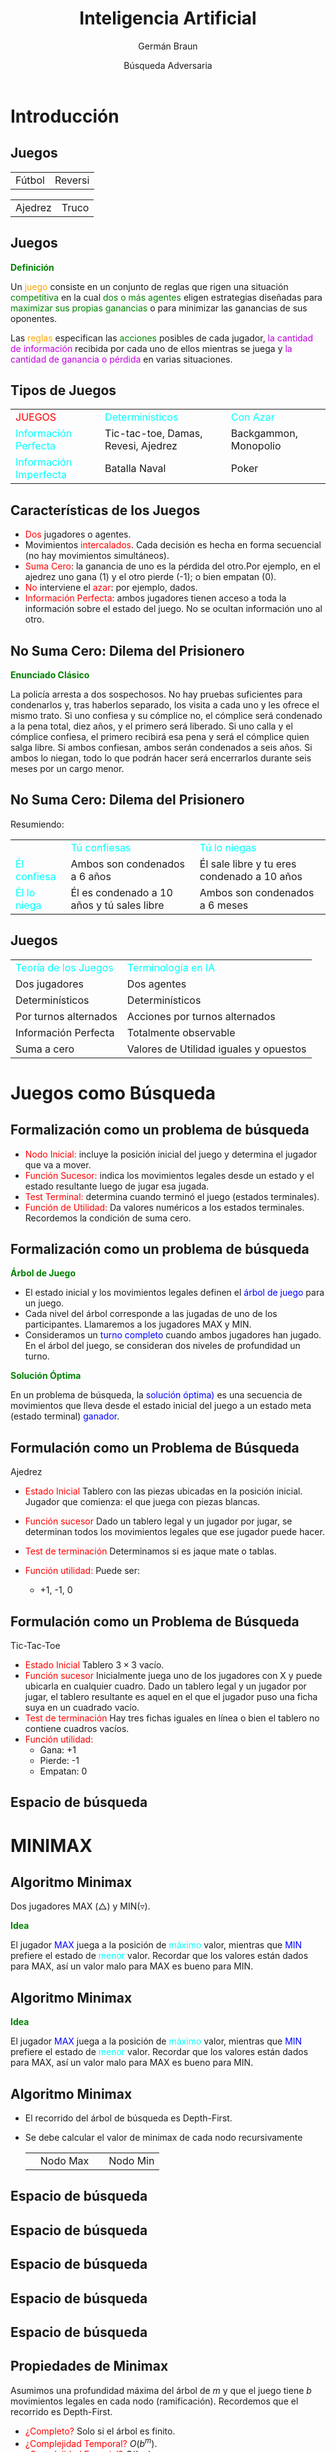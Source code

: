 #+REVEAL_INIT_OPTIONS:  transition:'cube' 
#+options: toc:t num:nil

#+REVEAL_THEME: moon
#+REVEAL_HLEVEL: 2
#+reveal_root:  https://cdn.jsdelivr.net/npm/reveal.js

#+MACRO: color @@html:<font color="$1">$2</font>@@
#+MACRO: alert @@html:<font color=red>$1</font>@@


#+TITLE: Inteligencia Artificial
#+DATE:  Búsqueda Adversaria
#+AUTHOR: Germán Braun
#+EMAIL: german.braun@fi.uncoma.edu.ar


* Introducción

** Juegos

 | [[file:imagenes/cafr2.jpg]] Fútbol      | [[file:imagenes/Reversi1.jpg]] Reversi   |

#+REVEAL: split
 
 | [[file:imagenes/Deep-Blue.jpg]] Ajedrez | [[file:imagenes/cartas-truco.jpg]] Truco |

** Juegos

*{{{color(green,Definición)}}}*

Un {{{color(orange,juego)}}} consiste en un conjunto de reglas que rigen
una situación {{{color(green,competitiva)}}} en la cual {{{color(green,dos o más agentes)}}} eligen
estrategias diseñadas para {{{color(green,maximizar sus propias ganancias)}}} o para minimizar las
ganancias de sus oponentes.

Las {{{color(orange,reglas)}}} especifican las {{{color(green,acciones)}}} posibles de cada jugador,
{{{color(colorgreen,la cantidad de información)}}} recibida por cada uno de ellos mientras se juega y
{{{color(colorgreen,la cantidad de ganancia o pérdida)}}} en varias situaciones.

** Tipos de Juegos

| {{{alert(JUEGOS)}}}                      | {{{color(cyan,Determinísticos)}}}   | {{{color(cyan,Con Azar)}}} |
| {{{color(cyan,Información Perfecta)}}}   | Tic-tac-toe, Damas, Revesi, Ajedrez | Backgammon, Monopolio      |
| {{{color(cyan,Información Imperfecta)}}} | Batalla Naval                       | Poker                      |

** Características de los Juegos
#+REVEAL_HTML: <div style="font-size: 80%;">
  - {{{alert(Dos)}}} jugadores o agentes.
  - Movimientos  {{{alert(intercalados)}}}.  Cada decisión es hecha en forma secuencial (no hay movimientos simultáneos). 
  - {{{alert(Suma Cero)}}}: la ganancia de uno es la pérdida del otro.Por ejemplo, en el ajedrez uno gana (1) y el otro pierde (-1); o bien empatan (0).
  - {{{alert(No)}}} interviene el  {{{alert(azar)}}}: por ejemplo,  dados.
  - {{{alert(Información Perfecta)}}}: ambos jugadores tienen acceso a toda la información sobre el estado del juego. No se ocultan información uno al otro.
#+REVEAL_HTML: </div>



**  No Suma Cero: Dilema del Prisionero

*{{{color(green,Enunciado Clásico)}}}*
#+REVEAL_HTML: <div style="font-size: 80%;">
La policía arresta a dos sospechosos. No hay pruebas suficientes para condenarlos y, tras haberlos separado, los visita a cada uno y les ofrece el mismo trato. Si uno confiesa y su cómplice no, el cómplice será condenado a la pena total, diez años, y el primero será liberado. Si uno calla y el cómplice confiesa, el primero recibirá esa pena y será el cómplice quien salga libre. Si ambos confiesan, ambos serán condenados a seis años. Si ambos lo niegan, todo lo que podrán hacer será encerrarlos durante seis meses por un cargo menor. 
#+REVEAL_HTML: </div>


**  No Suma Cero: Dilema del Prisionero

   Resumiendo:

   |                                | {{{color(cyan,Tú confiesas)}}}             | {{{color(cyan,Tú lo niegas)}}}              |
   | {{{color(cyan,Él confiesa)}}}  | Ambos son condenados a 6 años              | Él sale libre y tu eres condenado a 10 años |
   | {{{color(cyan,Él lo niega)}}}  | Él es condenado a 10 años y tú sales libre | Ambos son condenados a 6 meses              |

** Juegos
#+REVEAL_HTML: <div style="font-size: 80%;">   
| {{{color(cyan,Teoría de los Juegos)}}} | {{{color(cyan,Terminología en IA)}}} |
| Dos jugadores                          | Dos agentes                                                    |
| Determinísticos                        | Determinísticos                                                |
| Por turnos alternados                  | Acciones por turnos alternados                                 |
| Información Perfecta                   | Totalmente observable                                          |
| Suma a cero                            | Valores de Utilidad  iguales y opuestos                        |
#+REVEAL_HTML: </div>

* Juegos como Búsqueda
   
** Formalización como un problema de búsqueda
 

  - {{{alert(Nodo Inicial:)}}} incluye la posición inicial del juego y determina el jugador que va a mover.
  - {{{alert(Función Sucesor:)}}} indica los movimientos legales desde un estado y el estado resultante luego de jugar esa jugada.
  - {{{alert(Test Terminal:)}}} determina cuando terminó el juego (estados terminales).
  - {{{alert(Función de Utilidad:)}}} Da valores numéricos a los estados terminales. Recordemos la condición de suma cero.


** Formalización como un problema de búsqueda

*{{{color(green,Árbol de Juego)}}}*
#+REVEAL_HTML: <div style="font-size: 70%;">
- El estado inicial y los movimientos legales definen el {{{color(blue,árbol de juego)}}} para un juego.
- Cada nivel del árbol corresponde a las jugadas de uno de los participantes. Llamaremos a los jugadores MAX y MIN.
- Consideramos un {{{color(blue,turno completo)}}} cuando ambos jugadores han jugado. En el árbol del juego, se consideran dos niveles de profundidad un turno.
#+REVEAL_HTML: </div>

*{{{color(green,Solución Óptima)}}}*
#+REVEAL_HTML: <div style="font-size: 70%;">
En un problema de búsqueda, la {{{color(blue,solución óptima))}}} es una secuencia de movimientos que lleva desde el estado inicial del juego a un estado meta (estado terminal) {{{color(blue,ganador)}}}.
#+REVEAL_HTML: </div>



** Formulación como un  Problema de Búsqueda

   Ajedrez

#+REVEAL_HTML: <div style="font-size: 80%;">
- {{{alert(Estado Inicial)}}}  Tablero con las piezas ubicadas en la posición inicial. Jugador que comienza: el que juega con piezas blancas.
- {{{alert(Función sucesor)}}} Dado un tablero legal y un jugador por jugar, se determinan todos los movimientos legales que ese jugador puede hacer.
      
- {{{alert(Test de terminación)}}} Determinamos si es jaque mate o tablas.

- {{{alert(Función utilidad:)}}} Puede ser:
   -  +1, -1, 0 
#+REVEAL_HTML: </div>

** Formulación como un  Problema de Búsqueda

   Tic-Tac-Toe

#+REVEAL_HTML: <div style="font-size: 70%;">
- {{{alert(Estado Inicial)}}}  Tablero $3\times 3$ vacío.
- {{{alert(Función sucesor)}}}     Inicialmente juega uno de los jugadores con X y puede ubicarla en cualquier cuadro. Dado un tablero legal y un jugador por jugar, el tablero resultante es aquel en el que el jugador puso una ficha suya en un cuadrado vacío.
- {{{alert(Test de terminación)}}} Hay tres fichas iguales en línea o bien el tablero no contiene cuadros vacíos.
- {{{alert(Función utilidad:)}}} 
  - Gana: +1 
  - Pierde: -1
  - Empatan: 0

#+REVEAL_HTML: </div>

** Espacio de búsqueda

   #+ATTR_HTML:  :height 500
   [[file:imagenes/game-tree.jpg]]

* MINIMAX

**   Algoritmo Minimax

Dos jugadores MAX ($\triangle$) y MIN($\triangledown$).

*{{{color(green,Idea)}}}*
#+REVEAL_HTML: <div style="font-size: 80%;">
 El jugador {{{color(blue,MAX)}}} juega a la posición de {{{color(cyan,máximo)}}} valor, mientras que {{{color(blue,MIN)}}} prefiere el estado de {{{color(cyan,menor)}}} valor. Recordar que los valores están dados para MAX, así un valor malo para MAX es bueno para MIN.  
#+REVEAL_HTML: </div>

**   Algoritmo Minimax

*{{{color(green,Idea)}}}*
#+REVEAL_HTML: <div style="font-size: 80%;">
 El jugador {{{color(blue,MAX)}}} juega a la posición de {{{color(cyan,máximo)}}} valor, mientras que {{{color(blue,MIN)}}} prefiere el estado de {{{color(cyan,menor)}}} valor. Recordar que los valores están dados para MAX, así un valor malo para MAX es bueno para MIN.  
#+REVEAL_HTML: </div>

[[file:imagenes/algminax.png]]

** Algoritmo Minimax

 - El recorrido del árbol de búsqueda es Depth-First.
 - Se debe calcular el valor de minimax de cada nodo recursivamente

   | [[file:imagenes/nodomax.png]] | Nodo Max | [[file:imagenes/nodomin.png]] | Nodo Min |

** Espacio de búsqueda

   [[file:imagenes/minimax-illustration-6.jpg]]

** Espacio de búsqueda

[[file:imagenes/minimax-illustration-7.jpg]]
   
** Espacio de búsqueda

[[file:imagenes/minimax-illustration-8.jpg]]

** Espacio de búsqueda

 [[file:imagenes/minimax-illustration-9.jpg]]

** Espacio de búsqueda

[[file:imagenes/minimax-illustration.jpg]]
   
** Propiedades de Minimax

Asumimos una profundidad máxima del árbol de $m$ y que el juego tiene $b$ movimientos legales en  cada nodo (ramificación). Recordemos que el recorrido es Depth-First.

#+ATTR_REVEAL: :frag (roll-in)
-  {{{alert(¿Completo? )}}}  Solo si el árbol es finito.\\
-  {{{alert(¿Complejidad Temporal? )}}}   $O(b^m)$.\\
-  {{{alert(¿Complejidad Espacial? )}}}   $O(bm)$. \\
-  {{{alert(¿Óptimo? )}}}   Si, contra un oponente óptimo.¿De lo contrario? \\

  
* Alpha-Beta

   
** Minimax

Para el ajedrez tenemos una profundidad $m\approx 100$ y una ramificación $b\approx 35$.

El tiempo estimado es $35^{100}$.

¡HMMMMMMMMMMMM! :(

Solución exacta NO viable completamente con Minimax.

{{{alert(Pensemos...)}}}

¿Será necesario explorar {{{alert(todos)}}} los caminos?

** Poda Alpha-Beta
#+ATTR_HTML:  :height 400
   [[file:imagenes/alpha-beta1.jpg]]

   
** Poda Alpha-Beta
#+ATTR_HTML:  :height 400
   [[file:imagenes/alpha-beta2.jpg]]

   
** Poda Alpha-Beta
#+ATTR_HTML:  :height 400
   [[file:imagenes/alpha-beta3.jpg]]

** Poda Alpha-Beta
#+ATTR_HTML:  :height 400
   [[file:imagenes/alpha-beta4.jpg]]

   
** Poda Alpha-Beta
#+ATTR_HTML:  :height 400
   [[file:imagenes/alpha-beta5.jpg]]

** Alpha-Beta

- La poda {{{alert(NO)}}} afecta el resultado final.
- Un buen orden de los movimientos mejora la efectividad de la poda.
- Con un "orden perfecto", la complejidad en tiempo es $O(b^{m/2})$, a diferencia del Minimax $O(b^m)$.

  
** Poda Alpha-Beta
#+REVEAL_HTML: <div style="font-size: 80%;">
- $\alpha$: es el valor de la mejor elección (valor más alto) que hemos  encontrado hasta ahora  para MAX. Inicialmente en $-\infty$. \\

  - Si estamos analizando  un nodo MIN y su valor  $V_{Min}\leq \alpha$, {{{alert(PODA)}}}, ya que MAX no lo tendrá en cuenta.
      
- $\beta$: es el valor de la mejor elección (valor más bajo) que hemos encontrado hasta ahora  para MIN. Inicialmente en $+\infty$.\\

  - Si estamos analizando  un nodo MAX y valor $V_{Max}\geq \beta$, {{{alert(PODA)}}}, ya que MIN no lo tendrá en cuenta.
#+REVEAL_HTML: </div>

** Algoritmo $\alpha-\beta$
#+ATTR_HTML:  :height 550
   [[file:imagenes/alphabeta.png]]

* Tiempo Real

   
** Toma de decisiones en tiempo real
#+REVEAL_HTML: <div style="font-size: 80%;">
- En un  juego, el tiempo para "pensar" la siguiente movida es limitado.
- Las personas no deseamos esperar mucho tiempo  para que nuestro contrincante realice su movida.

*{{{color(green,Solución)}}}*  

- {{{color(blue),Cortar)}}} el recorrido del espacio de juego antes de llegar a la hojas, convirtiéndo ese nodo interno en hoja y utilizar una {{{color(cyan),función de evaluación)}}}  (medida heurística de utilidad) del nodo.
- Implementar un {{{color(blue),test de corte (Cutoff test))}}} que nos  determina cuando usamos la función de evaluación.
#+REVEAL_HTML: </div>




** Función de Evaluación

#+REVEAL_HTML: <div style="font-size: 80%;">
*{{{color(green,Valor estimado de la utilidad  esperada del juego desde  un nodo)}}}*  
La performance del juego dependerá de la {{{color(blue,calidad)}}} de la función de evaluación. Una función de evaluación imprecisa guiará al agente a una posición  perdedora.

*{{{color(green,Características de diseño:)}}}*
 - Coincida con la función de utilidad en los nodos terminales.
 - Su cálculo no sea costoso ni en tiempo ni espacio.
 - Refleje de la forma más precisa las chances de ganar por ese camino. 


#+REVEAL_HTML: </div>
   




   
** Función de Evaluación

*{{{color(green,¿Cómo diseñamos una función de evaluación?)}}}*
#+REVEAL_HTML: <div style="font-size: 80%;">
#+ATTR_REVEAL: :frag (roll-in)
- El diseño de la función depende de la  identificación de características que distinguen a los estados.
- Por ejemplo: en el ajedrez podría ser número de piezas blancas y negras, si tiene la reina blanca, si tiene la reina negra, etc. 
#+REVEAL_HTML: </div>


   
** Test de Corte

*{{{color(green,Enfoque Simple)}}}*
#+REVEAL_HTML: <div style="font-size: 80%;">
Límite de profundidad para la búsqueda
#+REVEAL_HTML: </div>
#+BEGIN_SRC pascal
Si Cutoff-Test(state, depth) entonces return Eval(state)
#+END_SRC

*{{{color(green,Problemas)}}}*
#+REVEAL_HTML: <div style="font-size: 80%;">
- El corte podría  ser aplicado a nodos que parecieran ser prometedores para un jugador A aunque en la siguiente jugada, quedara claramente mostrado que es perdedor para el jugador A.
- Puede detenerse antes que el tiempo disponible sea usado.

#+ATTR_REVEAL: :frag (roll-in)
Se requiere de alguna mejora...  
  
#+REVEAL_HTML: </div>

** Test de Corte

*{{{color(green,Problemas)}}}*
#+REVEAL_HTML: <div style="font-size: 80%;">
- El corte podría  ser aplicado a nodos que parecieran ser prometedores para un jugador A aunque en la siguiente jugada, quedara claramente mostrado que es perdedor para el jugador A.
- Puede detenerse antes que el tiempo disponible sea usado.
#+REVEAL_HTML: </div>

*{{{color(green,Búsqueda en Reposo)}}}*
#+REVEAL_HTML: <div style="font-size: 80%;">
 El corte se aplica sólo a nodos en reposo, es decir a aquellos que tienen poca probabilidad de oscilar bruscamente, según la función de evaluación, en el futuro cercano. 
#+REVEAL_HTML: </div>


   
** Efecto Horizonte

*{{{color(green,Idea)}}}*
#+REVEAL_HTML: <div style="font-size: 80%;">
Ocurre cuando los movimientos del oponente  causan un daño serio que es inevitable, pero que puede ser evitado temporalmente  retrasado la táctica.
#+REVEAL_HTML: </div>
   
* Conclusiones

** Resumen
#+ATTR_REVEAL: :frag (roll-in)
- Algunos {{{alert(juegos)}}} pueden ser representados como problemas de búsquedas
	  -  {{{color(blue,Arbol de juego)}}}
- {{{alert(Algoritmo Minimax)}}}
	  - Asume que el {{{color(blue,oponente)}}} juega de manera {{{color(blue,óptima)}}}
	  - Definiendo la función de utilidad
- {{{alert(Las podas)}}} pueden reducir el espacio de búsqueda drásticamente

** Resumen
#+ATTR_REVEAL: :frag (roll-in)
- Los juego en {{{alert(tiempo real)}}} requiere  {{{color(blue,cutoffs)}}}
- Necesita definir una medida de utilidad heurística: {{{alert(función de evaluación)}}}
	  - Función de evaluación puede ser derivada de simulaciones, análisis, experiencias



* Bibliografía

** Referencia Bibliográfica

   #+REVEAL_HTML: <div style="font-size: 80%;">

[[file:imagenes/book.png]] S. Russell  y P.Norvig
  Artificial Intelligence: A Modern Approach (Third Edition).
  Capítulo 5
  2009

